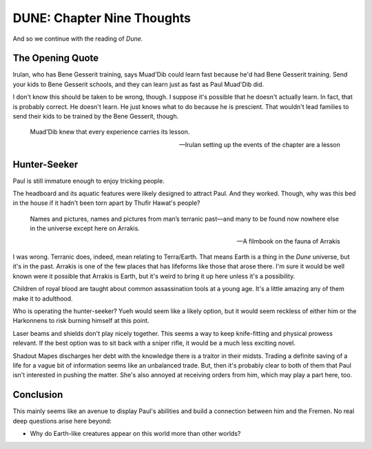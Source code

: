 DUNE: Chapter Nine Thoughts
===========================

And so we continue with the reading of *Dune.*


The Opening Quote
-----------------
Irulan, who has Bene Gesserit training, says Muad'Dib could learn
fast because he'd had Bene Gesserit training. Send your kids to Bene
Gesserit schools, and they can learn just as fast as Paul Muad'Dib did.

I don't know this should be taken to be wrong, though. I suppose it's
possible that he doesn't actually learn. In fact, that is probably
correct. He doesn't learn. He just knows what to do because he is
prescient. That wouldn't lead families to send their kids to be
trained by the Bene Gesserit, though.

    Muad'Dib knew that every experience carries its lesson.
    
    --Irulan setting up the events of the chapter are a lesson


Hunter-Seeker
-------------
Paul is still immature enough to enjoy tricking people.

The headboard and its aquatic features were likely designed to attract
Paul. And they worked. Though, why was this bed in the house if it
hadn't been torn apart by Thufir Hawat's people?

    Names and pictures, names and pictures from man’s terranic past—and
    many to be found now nowhere else in the universe except here on
    Arrakis.

    --A filmbook on the fauna of Arrakis

I was wrong. Terranic does, indeed, mean relating to Terra/Earth. That
means Earth is a thing in the *Dune* universe, but it's in the past.
Arrakis is one of the few places that has lifeforms like those that
arose there. I'm sure it would be well known were it possible that
Arrakis is Earth, but it's weird to bring it up here unless it's a
possibility.

Children of royal blood are taught about common assassination tools at
a young age. It's a little amazing any of them make it to adulthood.

Who is operating the hunter-seeker? Yueh would seem like a likely
option, but it would seem reckless of either him or the Harkonnens to
risk burning himself at this point.

Laser beams and shields don't play nicely together. This seems a way to
keep knife-fitting and physical prowess relevant. If the best option
was to sit back with a sniper rifle, it would be a much less exciting
novel.

Shadout Mapes discharges her debt with the knowledge there is a
traitor in their midsts. Trading a definite saving of a life for 
a vague bit of information seems like an unbalanced trade. But,
then it's probably clear to both of them that Paul isn't interested
in pushing the matter. She's also annoyed at receiving orders from
him, which may play a part here, too.


Conclusion
----------
This mainly seems like an avenue to display Paul's abilities and
build a connection between him and the Fremen. No real deep questions
arise here beyond:

*   Why do Earth-like creatures appear on this world more than other
    worlds?
